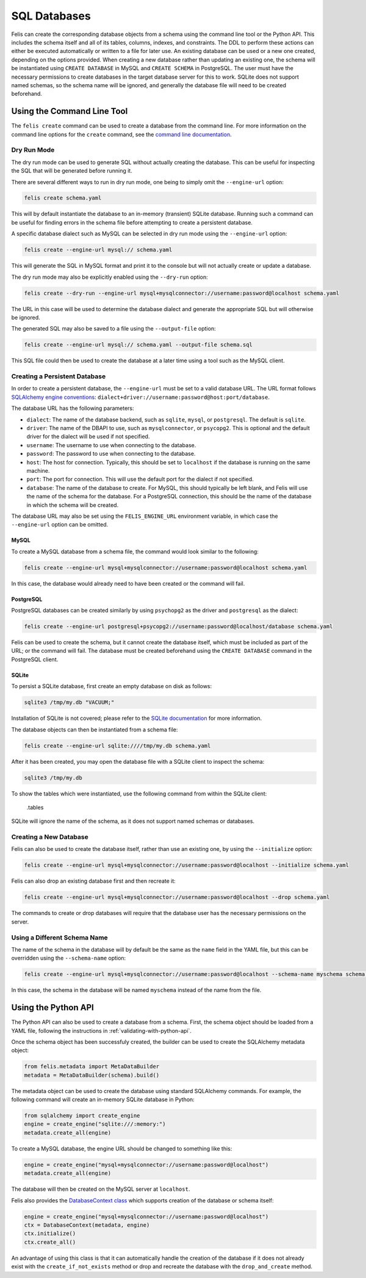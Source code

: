 #############
SQL Databases
#############

Felis can create the corresponding database objects from a schema using the command line tool or the Python API.
This includes the schema itself and all of its tables, columns, indexes, and constraints.
The DDL to perform these actions can either be executed automatically or written to a file for later use.
An existing database can be used or a new one created, depending on the options provided.
When creating a new database rather than updating an existing one, the schema will be instantiated using
``CREATE DATABASE`` in MySQL and ``CREATE SCHEMA`` in PostgreSQL.
The user must have the necessary permissions to create databases in the target database server for this to
work.
SQLite does not support named schemas, so the schema name will be ignored, and generally the database file
will need to be created beforehand.

Using the Command Line Tool
===========================

The ``felis create`` command can be used to create a database from the command line.
For more information on the command line options for the ``create`` command, see the
`command line documentation <cli.html#felis-create>`_.

Dry Run Mode
------------

The dry run mode can be used to generate SQL without actually creating the database.
This can be useful for inspecting the SQL that will be generated before running it.

There are several different ways to run in dry run mode, one being to simply omit the ``--engine-url`` option:

.. code-block:: bash

    felis create schema.yaml

This will by default instantiate the database to an in-memory (transient) SQLite database.
Running such a command can be useful for finding errors in the schema file before attempting to create a
persistent database.

A specific database dialect such as MySQL can be selected in dry run mode using the ``--engine-url`` option:

.. code-block:: bash

    felis create --engine-url mysql:// schema.yaml

This will generate the SQL in MySQL format and print it to the console but will not actually create or update
a database.

The dry run mode may also be explicitly enabled using the ``--dry-run`` option:

.. code-block:: bash

    felis create --dry-run --engine-url mysql+mysqlconnector://username:password@localhost schema.yaml

The URL in this case will be used to determine the database dialect and generate the appropriate SQL but will
otherwise be ignored.

The generated SQL may also be saved to a file using the ``--output-file`` option:

.. code-block:: bash

    felis create --engine-url mysql:// schema.yaml --output-file schema.sql

This SQL file could then be used to create the database at a later time using a tool such as the MySQL client.

Creating a Persistent Database
------------------------------

In order to create a persistent database, the ``--engine-url`` must be set to a valid database URL.
The URL format follows `SQLAlchemy engine conventions <https://docs.sqlalchemy.org/en/20/core/engines.html>`_:
``dialect+driver://username:password@host:port/database``.

The database URL has the following parameters:

- ``dialect``: The name of the database backend, such as ``sqlite``, ``mysql``, or ``postgresql``. The default is ``sqlite``.
- ``driver``: The name of the DBAPI to use, such as ``mysqlconnector``, or ``psycopg2``. This is optional and the default driver for the dialect will be used if not specified.
- ``username``: The username to use when connecting to the database.
- ``password``: The password to use when connecting to the database.
- ``host``: The host for connection. Typically, this should be set to ``localhost`` if the database is running on the same machine.
- ``port``: The port for connection. This will use the default port for the dialect if not specified.
- ``database``: The name of the database to create. For MySQL, this should typically be left blank, and Felis will use the name of the schema for the database. For a PostgreSQL connection, this should be the name of the database in which the schema will be created.

The database URL may also be set using the ``FELIS_ENGINE_URL`` environment variable, in which case the
``--engine-url`` option can be omitted.

MySQL
^^^^^

To create a MySQL database from a schema file, the command would look similar to the following:

.. code-block:: bash

    felis create --engine-url mysql+mysqlconnector://username:password@localhost schema.yaml

In this case, the database would already need to have been created or the command will fail.

PostgreSQL
^^^^^^^^^^

PostgreSQL databases can be created similarly by using ``psychopg2`` as the driver and ``postgresql`` as the
dialect:

.. code-block:: bash

    felis create --engine-url postgresql+psycopg2://username:password@localhost/database schema.yaml

Felis can be used to create the schema, but it cannot create the database itself, which must be included as
part of the URL; or the command will fail.
The database must be created beforehand using the ``CREATE DATABASE`` command in the PostgreSQL client.

SQLite
^^^^^^

To persist a SQLite database, first create an empty database on disk as follows:

.. code-block:: bash

    sqlite3 /tmp/my.db "VACUUM;"

Installation of SQLite is not covered; please refer to the `SQLite documentation <https://www.sqlite.org>`_ for more information.

The database objects can then be instantiated from a schema file:

.. code-block:: bash

    felis create --engine-url sqlite:////tmp/my.db schema.yaml

After it has been created, you may open the database file with a SQLite client to inspect the schema:

.. code-block:: bash

    sqlite3 /tmp/my.db

To show the tables which were instantiated, use the following command from within the SQLite client:

..

    .tables

SQLite will ignore the name of the schema, as it does not support named schemas or databases.

Creating a New Database
-----------------------

Felis can also be used to create the database itself, rather than use an existing one, by using the
``--initialize`` option:

.. code-block:: bash

    felis create --engine-url mysql+mysqlconnector://username:password@localhost --initialize schema.yaml

Felis can also drop an existing database first and then recreate it:

.. code-block:: bash

    felis create --engine-url mysql+mysqlconnector://username:password@localhost --drop schema.yaml

The commands to create or drop databases will require that the database user has the necessary permissions on
the server.

Using a Different Schema Name
-----------------------------

The name of the schema in the database will by default be the same as the ``name`` field in the YAML file, but
this can be overridden using the ``--schema-name`` option:

.. code-block:: bash

    felis create --engine-url mysql+mysqlconnector://username:password@localhost --schema-name myschema schema.yaml

In this case, the schema in the database will be named ``myschema`` instead of the name from the file.

Using the Python API
====================

The Python API can also be used to create a database from a schema.
First, the schema object should be loaded from a YAML file, following the instructions in
:ref:`validating-with-python-api`.

Once the schema object has been successfuly created, the builder can be used to create the SQLAlchemy metadata
object:

.. code-block:: python

    from felis.metadata import MetaDataBuilder
    metadata = MetaDataBuilder(schema).build()

The metadata object can be used to create the database using standard SQLAlchemy commands.
For example, the following command will create an in-memory SQLite database in Python:

.. code-block:: python

    from sqlalchemy import create_engine
    engine = create_engine("sqlite:///:memory:")
    metadata.create_all(engine)

To create a MySQL database, the engine URL should be changed to something like this:

.. code-block:: python

    engine = create_engine("mysql+mysqlconnector://username:password@localhost")
    metadata.create_all(engine)

The database will then be created on the MySQL server at ``localhost``.

Felis also provides the `DatabaseContext class <../dev/internals/felis.db.utils.DatabaseContext.html>`_ which
supports creation of the database or schema itself:

.. code-block:: python

        engine = create_engine("mysql+mysqlconnector://username:password@localhost")
        ctx = DatabaseContext(metadata, engine)
        ctx.initialize()
        ctx.create_all()

An advantage of using this class is that it can automatically handle the creation of the database if it does
not already exist with the ``create_if_not_exists`` method or drop and recreate the database with the
``drop_and_create`` method.

